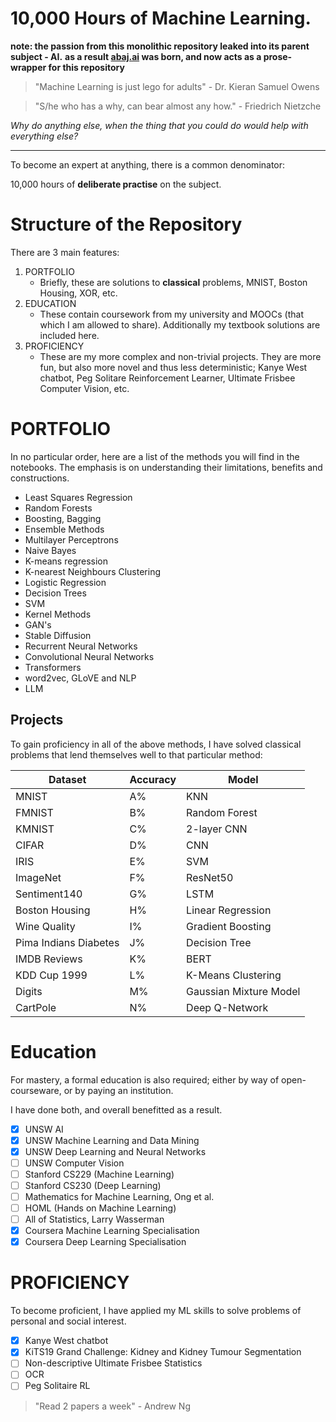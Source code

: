 * 10,000 Hours of Machine Learning.

*note: the passion from this monolithic repository leaked into its parent subject - AI.*
*as a result [[https://abaj.ai][abaj.ai]] was born, and now acts as a prose-wrapper for this repository*

#+BEGIN_QUOTE
"Machine Learning is just lego for adults" - Dr. Kieran Samuel Owens
#+END_QUOTE

#+BEGIN_QUOTE
"S/he who has a why, can bear almost any how." - Friedrich Nietzche
#+END_QUOTE

/Why do anything else, when the thing that you could do would help with everything else?/
-----

To become an expert at anything, there is a common denominator:
#+BEGIN_CENTER
10,000 hours of *deliberate practise* on the subject.
#+END_CENTER

* Structure of the Repository
There are 3 main features:
1. PORTFOLIO
   - Briefly, these are solutions to *classical* problems, MNIST, Boston Housing, XOR, etc.
2. EDUCATION
   - These contain coursework from my university and MOOCs (that which I am allowed to share). Additionally my textbook solutions are included here.
3. PROFICIENCY
   - These are my more complex and non-trivial projects. They are more fun, but also more novel and thus less deterministic; Kanye West chatbot, Peg Solitare Reinforcement Learner, Ultimate Frisbee Computer Vision, etc.

* PORTFOLIO
In no particular order, here are a list of the methods you will find in the notebooks. The emphasis is on understanding their limitations, benefits and constructions.

- Least Squares Regression
- Random Forests
- Boosting, Bagging
- Ensemble Methods
- Multilayer Perceptrons
- Naive Bayes
- K-means regression
- K-nearest Neighbours Clustering
- Logistic Regression
- Decision Trees
- SVM
- Kernel Methods
- GAN's
- Stable Diffusion
- Recurrent Neural Networks
- Convolutional Neural Networks
- Transformers
- word2vec, GLoVE and NLP
- LLM
  
** Projects

To gain proficiency in all of the above methods, I have solved classical problems that lend themselves well to that particular method:

|-----------------------+----------+------------------------|
| Dataset               | Accuracy | Model                  |
|-----------------------+----------+------------------------|
| MNIST                 | A%       | KNN                    |
| FMNIST                | B%       | Random Forest          |
| KMNIST                | C%       | 2-layer CNN            |
| CIFAR                 | D%       | CNN                    |
| IRIS                  | E%       | SVM                    |
| ImageNet              | F%       | ResNet50               |
| Sentiment140          | G%       | LSTM                   |
| Boston Housing        | H%       | Linear Regression      |
| Wine Quality          | I%       | Gradient Boosting      |
| Pima Indians Diabetes | J%       | Decision Tree          |
| IMDB Reviews          | K%       | BERT                   |
| KDD Cup 1999          | L%       | K-Means Clustering     |
| Digits                | M%       | Gaussian Mixture Model |
| CartPole              | N%       | Deep Q-Network         |

* Education
For mastery, a formal education is also required; either by way of open-courseware, or by paying an institution.

I have done both, and overall benefitted as a result.

- [X] UNSW AI
- [X] UNSW Machine Learning and Data Mining
- [X] UNSW Deep Learning and Neural Networks
- [ ] UNSW Computer Vision
- [ ] Stanford CS229 (Machine Learning)
- [ ] Stanford CS230 (Deep Learning)
- [ ] Mathematics for Machine Learning, Ong et al.
- [ ] HOML (Hands on Machine Learning)
- [ ] All of Statistics, Larry Wasserman
- [X] Coursera Machine Learning Specialisation
- [X] Coursera Deep Learning Specialisation

* PROFICIENCY

To become proficient, I have applied my ML skills to solve problems of personal and social interest.

- [X] Kanye West chatbot
- [X] KiTS19 Grand Challenge: Kidney and Kidney Tumour Segmentation
- [ ] Non-descriptive Ultimate Frisbee Statistics
- [ ] OCR
- [ ] Peg Solitaire RL

#+BEGIN_QUOTE
"Read 2 papers a week" - Andrew Ng
#+END_QUOTE

